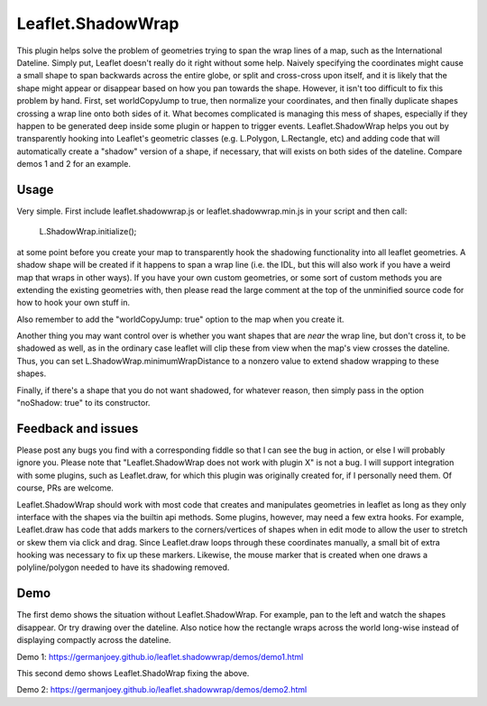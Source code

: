 ===============
Leaflet.ShadowWrap
===============

This plugin helps solve the problem of geometries trying to span the wrap lines of a map, such as the International Dateline. Simply put, Leaflet doesn't really do it right without some help. Naively specifying the coordinates might cause a small shape to span backwards across the entire globe, or split and cross-cross upon itself, and it is likely that the shape might appear or disappear based on how you pan towards the shape. However, it isn't too difficult to fix this problem by hand. First, set worldCopyJump to true, then normalize your coordinates, and then finally duplicate shapes crossing a wrap line onto both sides of it. What becomes complicated is managing this mess of shapes, especially if they happen to be generated deep inside some plugin or happen to trigger events. Leaflet.ShadowWrap helps you out by transparently hooking into Leaflet's geometric classes (e.g. L.Polygon, L.Rectangle, etc) and adding code that will automatically create a "shadow" version of a shape, if necessary, that will exists on both sides of the dateline. Compare demos 1 and 2 for an example.

----------------
Usage
----------------

Very simple. First include leaflet.shadowwrap.js or leaflet.shadowwrap.min.js in your script and then call:

  L.ShadowWrap.initialize();  
  
at some point before you create your map to transparently hook the shadowing functionality into all leaflet geometries. A shadow shape will be created if it happens to span a wrap line (i.e. the IDL, but this will also work if you have a weird map that wraps in other ways). If you have your own custom geometries, or some sort of custom methods you are extending the existing geometries with, then please read the large comment at the top of the unminified source code for how to hook your own stuff in.

Also remember to add the "worldCopyJump: true" option to the map when you create it.

Another thing you may want control over is whether you want shapes that are *near* the wrap line, but don't cross it, to be shadowed as well, as in the ordinary case leaflet will clip these from view when the map's view crosses the dateline. Thus, you can set L.ShadowWrap.minimumWrapDistance to a nonzero value to extend shadow wrapping to these shapes.

Finally, if there's a shape that you do not want shadowed, for whatever reason, then simply pass in the option "noShadow: true" to its constructor.

-------------------
Feedback and issues
-------------------

Please post any bugs you find with a corresponding fiddle so that I can see the bug in action, or else I will probably ignore you. Please note that "Leaflet.ShadowWrap does not work with plugin X" is not a bug. I will support integration with some plugins, such as Leaflet.draw, for which this plugin was originally created for, if I personally need them. Of course, PRs are welcome.

Leaflet.ShadowWrap should work with most code that creates and manipulates geometries in leaflet as long as they only interface with the shapes via the builtin api methods. Some plugins, however, may need a few extra hooks. For example, Leaflet.draw has code that adds markers to the corners/vertices of shapes when in edit mode to allow the user to stretch or skew them via click and drag. Since Leaflet.draw loops through these coordinates manually, a small bit of extra hooking was necessary to fix up these markers. Likewise, the mouse marker that is created when one draws a polyline/polygon needed to have its shadowing removed.

-------------------
Demo
-------------------

The first demo shows the situation without Leaflet.ShadowWrap. For example, pan to the left and watch the shapes disappear. Or try drawing over the dateline. Also notice how the rectangle wraps across the world long-wise instead of displaying compactly across the dateline.

Demo 1: https://germanjoey.github.io/leaflet.shadowwrap/demos/demo1.html

This second demo shows Leaflet.ShadoWrap fixing the above.

Demo 2: https://germanjoey.github.io/leaflet.shadowwrap/demos/demo2.html